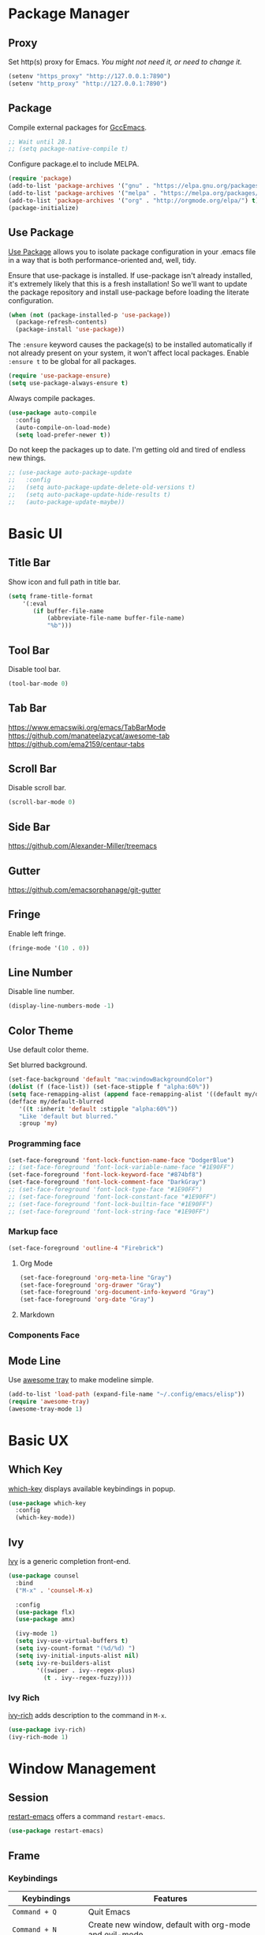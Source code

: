 * Package Manager
** Proxy
Set http(s) proxy for Emacs. /You might not need it, or need to change it./
#+begin_src emacs-lisp
(setenv "https_proxy" "http://127.0.0.1:7890")
(setenv "http_proxy" "http://127.0.0.1:7890")
#+end_src

** Package
Compile external packages for [[https://www.emacswiki.org/emacs/GccEmacs][GccEmacs]].
#+begin_src emacs-lisp
;; Wait until 28.1
;; (setq package-native-compile t)
#+end_src

Configure package.el to include MELPA.
#+begin_src emacs-lisp
(require 'package)
(add-to-list 'package-archives '("gnu" . "https://elpa.gnu.org/packages/") t)
(add-to-list 'package-archives '("melpa" . "https://melpa.org/packages/") t)
(add-to-list 'package-archives '("org" . "http://orgmode.org/elpa/") t)
(package-initialize)
#+end_src

** Use Package
# TODO: Remove Use Package
[[https://github.com/jwiegley/use-package][Use Package]] allows you to isolate package configuration in your .emacs file in a way that is both performance-oriented and, well, tidy.

Ensure that use-package is installed. If use-package isn't already installed, it's extremely likely that this is a fresh installation! So we'll want to update the package repository and install use-package before loading the literate configuration.
#+begin_src emacs-lisp
(when (not (package-installed-p 'use-package))
  (package-refresh-contents)
  (package-install 'use-package))
#+end_src

The ~:ensure~ keyword causes the package(s) to be installed automatically if not already present on your system, it won't affect local packages. Enable ~:ensure t~ to be global for all packages.
#+begin_src emacs-lisp
(require 'use-package-ensure)
(setq use-package-always-ensure t)
#+end_src

Always compile packages.
#+begin_src emacs-lisp
(use-package auto-compile
  :config
  (auto-compile-on-load-mode)
  (setq load-prefer-newer t))
#+end_src

Do not keep the packages up to date. I'm getting old and tired of endless new things. 
#+begin_src emacs-lisp
;; (use-package auto-package-update
;;   :config
;;   (setq auto-package-update-delete-old-versions t)
;;   (setq auto-package-update-hide-results t)
;;   (auto-package-update-maybe))
#+end_src

* Basic UI
** Title Bar
# FIX: Doesn't show folder path in dired.
# FIX: Doesn't show file icon when file is in iCloud.
Show icon and full path in title bar.
#+begin_src emacs-lisp
(setq frame-title-format
    '(:eval
       (if buffer-file-name
           (abbreviate-file-name buffer-file-name)
           "%b")))
#+end_src

** Tool Bar
Disable tool bar.
#+begin_src emacs-lisp
(tool-bar-mode 0)
#+end_src

** Tab Bar
https://www.emacswiki.org/emacs/TabBarMode
https://github.com/manateelazycat/awesome-tab
https://github.com/ema2159/centaur-tabs

** Scroll Bar
Disable scroll bar.
#+begin_src emacs-lisp
(scroll-bar-mode 0)
#+end_src

** Side Bar
https://github.com/Alexander-Miller/treemacs

** Gutter
https://github.com/emacsorphanage/git-gutter

** Fringe
Enable left fringe.
#+begin_src emacs-lisp
(fringe-mode '(10 . 0))
#+end_src

** Line Number
Disable line number.
#+begin_src emacs-lisp
(display-line-numbers-mode -1)
#+end_src

** Color Theme
Use default color theme.

Set blurred background.
# FIX: Org mode headline *
# FIX: minibuffer
# https://www.reddit.com/r/emacs/comments/msqzoy
#+begin_src emacs-lisp
(set-face-background 'default "mac:windowBackgroundColor")
(dolist (f (face-list)) (set-face-stipple f "alpha:60%"))
(setq face-remapping-alist (append face-remapping-alist '((default my/default-blurred))))
(defface my/default-blurred
   '((t :inherit 'default :stipple "alpha:60%"))
   "Like 'default but blurred."
   :group 'my)
#+end_src

*** Programming face
#+begin_src emacs-lisp
(set-face-foreground 'font-lock-function-name-face "DodgerBlue")
;; (set-face-foreground 'font-lock-variable-name-face "#1E90FF")
(set-face-foreground 'font-lock-keyword-face "#874bf8")
(set-face-foreground 'font-lock-comment-face "DarkGray")
;; (set-face-foreground 'font-lock-type-face "#1E90FF")
;; (set-face-foreground 'font-lock-constant-face "#1E90FF")
;; (set-face-foreground 'font-lock-builtin-face "#1E90FF")
;; (set-face-foreground 'font-lock-string-face "#1E90FF")
#+end_src

*** Markup face
#+begin_src emacs-lisp
(set-face-foreground 'outline-4 "Firebrick")
#+end_src

**** Org Mode
#+begin_src emacs-lisp
(set-face-foreground 'org-meta-line "Gray")
(set-face-foreground 'org-drawer "Gray")
(set-face-foreground 'org-document-info-keyword "Gray")
(set-face-foreground 'org-date "Gray")
#+end_src

**** Markdown

*** Components Face

** Mode Line
Use [[https://github.com/manateelazycat/awesome-tray][awesome tray]] to make modeline simple.
#+begin_src emacs-lisp
(add-to-list 'load-path (expand-file-name "~/.config/emacs/elisp"))
(require 'awesome-tray)
(awesome-tray-mode 1)
#+end_src

* Basic UX
** Which Key
[[https://github.com/justbur/emacs-which-key][which-key]] displays available keybindings in popup.
#+begin_src emacs-lisp
(use-package which-key
  :config
  (which-key-mode))
#+end_src

** Ivy
[[https://github.com/abo-abo/swiper][Ivy]] is a generic completion front-end.
#+begin_src emacs-lisp
(use-package counsel
  :bind
  ("M-x" . 'counsel-M-x)

  :config
  (use-package flx)
  (use-package amx)

  (ivy-mode 1)
  (setq ivy-use-virtual-buffers t)
  (setq ivy-count-format "(%d/%d) ")
  (setq ivy-initial-inputs-alist nil)
  (setq ivy-re-builders-alist
        '((swiper . ivy--regex-plus)
          (t . ivy--regex-fuzzy))))
#+end_src

*** Ivy Rich
[[https://github.com/Yevgnen/ivy-rich][ivy-rich]] adds description to the command in =M-x=.
#+begin_src emacs-lisp
(use-package ivy-rich)
(ivy-rich-mode 1)
#+end_src
  
* Window Management
** Session
[[https://github.com/iqbalansari/restart-emacs][restart-emacs]] offers a command =restart-emacs=.
#+begin_src emacs-lisp
(use-package restart-emacs)
#+end_src

** Frame
# TODO: Make the buffers independent in each frame.
# TODO: System-wide popup Emacs windows for quick edits
*** Keybindings
| Keybindings          | Features                                               |
|----------------------+--------------------------------------------------------|
| =Command + Q=          | Quit Emacs                                             |
| =Command + N=          | Create new window, default with org-mode and evil-mode |
| =Shift + Command + W=  | Close current window                                   |
| =Ctrl + Command + F= | Set/Unset window full screen                           |

#+begin_src emacs-lisp
(global-set-key (kbd "s-q") 'save-buffers-kill-emacs)
(global-set-key (kbd "s-n") 'new-empty-frame)
(global-set-key (kbd "s-W") 'delete-frame)
(global-set-key (kbd "C-s-f") 'toggle-frame-fullscreen)

(defun new-empty-frame ()
  "Create a new frame with a new empty buffer. With org-mode and evil-mode enabled."
  (interactive)
  (let ((buffer (generate-new-buffer "untitled")))
    (set-buffer buffer)
    (org-mode)
    (evil-mode 1)
    (display-buffer buffer '(display-buffer-pop-up-frame . nil))))
#+end_src

*** Behavior
Associate [[https://github.com/willbchang/alfred-open-in-editor][alfred-open-in-editor]] to open folder in a new frame by ~emacsclient~.
#+begin_src emacs-lisp
(server-start)
#+end_src

** Buffer
*** Keybindings
| Keybindings | Features              |
|-------------+-----------------------|
| ~Command + W~ | Close Current Buffer  |
| ~Command + [~ | Go to previous Buffer |
| ~Command + ]~ | Go to next Buffer     |
| ~Command + T~ | Create New Buffer     |
| ~Command + S~ | Save Buffer           |
| ~Command + R~ | Revert Buffer         |
| ~Command + '~ | Move to next Buffer   |
| ~Command + ,~ | Open Preferences      |

#+begin_src emacs-lisp
(global-set-key (kbd "s-w") 'kill-this-buffer)
(global-set-key (kbd "s-[") 'previous-buffer)
(global-set-key (kbd "s-]") 'next-buffer)
(global-set-key (kbd "s-t") 'new-empty-buffer)
(global-set-key (kbd "s-s") 'save-buffer)
(global-set-key (kbd "s-r") 'revert-buffer-no-confirm)
(global-set-key (kbd "s-'") 'other-window)
(global-set-key (kbd "s-,") 'open-config-file)
#+end_src

# http://ergoemacs.org/emacs/emacs_new_empty_buffer.html
#+begin_src emacs-lisp
(defun new-empty-buffer ()
  "Create a new empty buffer.
New buffer will be named “untitled” or “untitled<2>”, “untitled<3>”, etc."
  (interactive)
  (let (($buffer (generate-new-buffer "untitled")))
    (switch-to-buffer $buffer)
    (funcall initial-major-mode)
    (setq buffer-offer-save t)
    $buffer))

(defun revert-buffer-no-confirm ()
  "Revert buffer without confirmation."
  (interactive)
  (save-buffer t)
  (revert-buffer t t)
  (message "Reverted `%s'" (buffer-name)))

(defun open-config-file ()
  (interactive)
  (find-file "~/.config/emacs/config.org"))

(defun reload-init-file ()
  (interactive)
  (load-file user-init-file))
#+end_src

*** Behaviors
Save files automatically.
#+begin_src emacs-lisp
(auto-save-visited-mode 1)
#+end_src

Ensure files end with newline.
#+begin_src emacs-lisp
(setq require-final-newline t)
#+end_src

Revert (update) buffers automatically when underlying files are changed externally.
#+begin_src emacs-lisp
(global-auto-revert-mode t)
#+end_src

Disable startup screen.
#+begin_src emacs-lisp
(setq inhibit-startup-screen t)
#+end_src

Empty scratch file on init.
#+begin_src emacs-lisp
(setq initial-scratch-message nil)
#+end_src

Set initial buffer mode to org-mode.
#+begin_src emacs-lisp
(setq-default initial-major-mode 'org-mode)
#+end_src

Save cursor position for each file.
#+begin_src emacs-lisp
(save-place-mode t)
#+end_src

Cancel partially typed or accidental command.
#+begin_src emacs-lisp
(define-key key-translation-map (kbd "ESC") (kbd "C-g"))
#+end_src

# FIX: Not working.
Ask =y= or =n= instead of =yes= or =no=. Use ~return~ to act ~y~.
#+begin_src emacs-lisp
(fset 'yes-or-no-p 'y-or-n-p)
(define-key y-or-n-p-map (kbd "RET") 'act)
#+end_src

Disable the ring bell when scroll beyond the document.
#+begin_src emacs-lisp
(setq ring-bell-function 'ignore)
#+end_src

When you double-click on a file in the Mac Finder open it as a buffer in the existing Emacs frame, rather than creating a new frame just for that file.
#+begin_src emacs-lisp
(setq ns-pop-up-frames nil)
#+end_src

Ignore buffers start with * while moving to previous or next buffer.
# TODO: Hide magit buffers by default
# TODO: Make vterm as a popup buffer, like doom emacs.
# https://emacs.stackexchange.com/a/27770/29493
#+begin_src emacs-lisp
(set-frame-parameter (selected-frame) 'buffer-predicate
  (lambda (buf) (not (string-match-p "^*" (buffer-name buf)))))
#+end_src
* Word Processing
# TODO: Diff text
# TODO: company for elisp, especially for completion emacs functions/variables
# TODO: Edit comment or string/docstring or code block inside them in separate buffer with your favorite mode https://github.com/twlz0ne/separedit.el
** Basic Features
*** Displaying Text
**** Keybindings

| Keybindings | Features            |
|-------------+---------------------|
| =Command + += | Increase text scale |
| =Command + -= | Decrease text scale |
| =Command + 0= | Reset text scale    |

#+begin_src emacs-lisp
(global-set-key (kbd "s-0") 'text-scale-reset)
(global-set-key (kbd "s-=") 'text-scale-increase)
(global-set-key (kbd "s--") 'text-scale-decrease)

(defun text-scale-reset ()
  (interactive)
  (text-scale-set 0))
#+end_src

**** Font
Use MacOS default font SF Mono.
#+begin_src emacs-lisp
(set-face-attribute 'default nil
                    :font "SF Mono 18")
#+end_src

**** Behaviors
Highlight urls and make them clickable.
#+begin_src emacs-lisp
;; This will work until emacs 28.1
;; (global-goto-address-mode 1)
(add-hook 'text-mode-hook 'goto-address-mode)
#+end_src

Highlight paired brackets, includes (), [], {} and so on...
#+begin_src emacs-lisp
(show-paren-mode 1)
(require 'paren)
(set-face-background 'show-paren-match (face-background 'default))
(set-face-foreground 'show-paren-match "#e2416c")
(set-face-attribute 'show-paren-match nil :weight 'extra-bold)
#+end_src

Enable word wrap globally.
#+begin_src emacs-lisp
(global-visual-line-mode 1)
#+end_src

*** Moving Cursor
**** Keybindings
Make =Command/Option + ArrowKey= behaves like MacOS app.

| Keybindings   | Features                          |
|---------------+-----------------------------------|
| =Command + ↑=   | Move to the top of the file       |
| =Command + ↓= | Move to the bottom of the file    |
| =Command + ←=   | Move to the beginning of the line |
| =Command + →=   | Move to the end of the line       |
| =Command + L=   | Go to line                        |

#+begin_src emacs-lisp
(global-set-key (kbd "s-<up>") 'beginning-of-buffer)
(global-set-key (kbd "s-<down>") 'end-of-buffer)
(global-set-key (kbd "s-<left>") 'move-beginning-of-line)
(global-set-key (kbd "s-<right>") 'move-end-of-line)
(global-set-key (kbd "s-l") 'goto-line)
#+end_src

*** Searching Text
**** Keybindings

| Keybindings         | Features                      |
|---------------------+-------------------------------|
| =Command + F=         | Search text in Buffer         |
| =Shift + Command + F= | Search text in current folder |

#+begin_src emacs-lisp
(global-set-key (kbd "s-f") 'swiper)
;; (global-set-key (kbd "s-F") 'isearch-backward)
#+end_src

*** Selecting Text
**** Keybindings

| Keybindings         | Features                      |
|---------------------+-------------------------------|
| =Command + A= | Select all the content in current file |

#+begin_src emacs-lisp
(global-set-key (kbd "s-a") 'mark-whole-buffer)
#+end_src

**** Behaviors
Highlight region with pink color.
#+begin_src emacs-lisp
(set-face-attribute 'region nil :background "#f5cce1")
#+end_src
*** Editing Text
**** Keybindings

| Keybindings                 | Features                                         |
|-----------------------------+--------------------------------------------------|
| =Command + C=                 | Copy text                                        |
| =Command + X=                 | Cut text                                         |
| =Command + V=                 | Paste text                                       |
| =Command + Return=            | Force newline                                    |
| =Command + Backspace=         | Delete current line from cursor to the beginning |
| =Command + Shift + Backspace= | Delete whole line entirely                       |
| =Command + /=                 | Comment/Uncomment line(s)                        |

#+begin_src emacs-lisp
(global-set-key (kbd "s-c") 'kill-ring-save)
(global-set-key (kbd "s-x") 'kill-region)
(global-set-key (kbd "s-v") 'yank)
(global-set-key (kbd "<s-return>") 'newline)
(global-set-key (kbd "s-<backspace>") 'backward-kill-line)
(global-set-key (kbd "s-S-<backspace>") 'kill-whole-line)
(global-set-key (kbd "s-/") 'comment-or-uncomment-region-or-line)

(defun backward-kill-line (arg)
  "Kill ARG lines backward."
  (interactive "p")
  (kill-line (- 1 arg)))

(defun comment-or-uncomment-region-or-line ()
  "Comments or uncomments the region or the current line if
there's no active region."
  (interactive)
  (let (beg end)
    (if (region-active-p)
        (setq beg (region-beginning) end (region-end))
      (setq beg (line-beginning-position) end (line-end-position)))
    (comment-or-uncomment-region beg end)))
#+end_src


# TODO:
# 1. Comment on empty line, it adds (e.g.) and put the cursor behind
# 2. Comment one line, it adds before and forward one line
# 3. Comment on region, it add and move to the next line of the region
# 4. Cannot uncomment inside org mode code block
**** Undo
Increase undo limit.
#+begin_src emacs-lisp
;; default is 160000
(setq undo-limit 800000)
;; default is 240000
(setq undo-strong-limit 12000000)
;; default is 24000000
(setq undo-outer-limit 120000000)
#+end_src

***** Undo Fu
# Split and move to editing text
[[https://gitlab.com/ideasman42/emacs-undo-fu][Undo Fu]] is a simple, stable linear undo with redo.
#+begin_src emacs-lisp
(use-package undo-fu)

(global-set-key (kbd "s-z")   'undo-fu-only-undo)
(global-set-key (kbd "s-Z") 'undo-fu-only-redo)
#+end_src

[[https://gitlab.com/ideasman42/emacs-undo-fu-session][Undo fu session]] writes undo/redo information upon file save which is restored where possible when the file is loaded again.
#+begin_src emacs-lisp
(use-package undo-fu-session
  :config
  (setq undo-fu-session-incompatible-files '("/COMMIT_EDITMSG\\'" "/git-rebase-todo\\'")))

(global-undo-fu-session-mode)
#+end_src
 
**** Behaviors
Auto pair brackets, quotes etc.
#+begin_src emacs-lisp
(electric-pair-mode 1)
#+end_src

Overwrite selection on pasting.
#+begin_src emacs-lisp
(delete-selection-mode 1)
#+end_src

Indent with 2 space.
#+begin_src emacs-lisp
(setq-default indent-tabs-mode nil)
(setq-default tab-width 2)
(setq indent-line-function 'insert-tab)
#+end_src

** Vim Emulator
[[https://github.com/emacs-evil/evil][Evil]] is an extensible vi layer for Emacs. It emulates the main features of Vim, and provides facilities for writing custom extensions.
#+begin_src emacs-lisp
(use-package evil
  :init
  (setq evil-want-keybinding nil)
  :config
  (evil-mode 1)
  :custom
  ; Use native keybindings on insert state.
  (evil-disable-insert-state-bindings t))
#+end_src

*** Behaviors
# TODO: Remove evil search highlight with ESC
Unbind =return= key in for using it to open link in org mode.
#+begin_src emacs-lisp
(with-eval-after-load 'evil-maps
    (define-key evil-motion-state-map (kbd "RET") nil))

(setq org-return-follows-link t)
#+end_src

Set Evil cursor color and styles in different situations.
You can try these commands independently to test the effects: =Esc, i, v, d, r=
#+begin_src emacs-lisp
(setq evil-normal-state-cursor '(box "#e2416c")
      evil-insert-state-cursor '(bar "#e2416c")
      evil-visual-state-cursor '(hollow "#e2416c")
      evil-operator-state-cursor '(evil-half-cursor "#e2416c")
      evil-replace-state-cursor '(hbar "#e2416c"))
#+end_src

Set default cursor style to bar when evil use emacs state.
#+begin_src emacs-lisp
(setq-default evil-emacs-state-cursor 'bar)
#+end_src

Records changes to separate undo instead of a big one in insert state.
#+begin_src emacs-lisp
(setq evil-want-fine-undo t)
#+end_src

*** Evil Better Visual Line
[[https://github.com/YourFin/evil-better-visual-line][evil-better-visual-line]] allows you to easily navigate with =j= and =k= in visual line mode. 
#+begin_src emacs-lisp
(use-package evil-better-visual-line
  :config
  (evil-better-visual-line-on))
#+end_src

*** Evil Collection
[[https://github.com/emacs-evil/evil-collection][evil-collection]], which provides evil-friendly bindings for many modes.
#+begin_src emacs-lisp
(use-package evil-collection
  :after evil
  :config
  (setq evil-collection-mode-list
        '(dired magit which-key))
  (evil-collection-init))
#+end_src

*** Evil Surround
[[https://github.com/emacs-evil/evil-surround][evil-surround]] makes surround text with paired symbols easily.
#+begin_src emacs-lisp
(use-package evil-surround
  :after evil
  :config
  (global-evil-surround-mode 1)
  ;; use non-spaced pairs when surrounding with an opening brace.
  (evil-add-to-alist 'evil-surround-pairs-alist
                      ?\( '("(" . ")")
                      ?\[ '("[" . "]")
                      ?\{ '("{" . "}")
                      ?\) '("( " . " )")
                      ?\] '("[ " . " ]")
                      ?\} '("{ " . " }")))
#+end_src

*** Evil Snip
[[https://github.com/hlissner/evil-snipe][Evil Snip]] enables incremental highlighting, repeat searches with =f=, =F=, =t= and =T=.
#+begin_src emacs-lisp
(use-package evil-snipe
  :config
  (evil-snipe-override-mode +1))
#+end_src

*** Evil Anzu
[[https://github.com/emacsorphanage/evil-anzu][evil-anzu]] provides a minor mode which displays current match and total matches information in the mode-line in various search modes.
#+begin_src emacs-lisp
(use-package evil-anzu
  :after evil
  :config
  (global-anzu-mode +1))
#+end_src

*** Avy
[[https://github.com/abo-abo/avy][Avy]] is for jumping to visible text using a char-based decision tree.
#+begin_src emacs-lisp
(use-package avy)
(define-key evil-normal-state-map (kbd "gf") 'avy-goto-char)
(define-key evil-normal-state-map (kbd "gs") 'avy-goto-char-2)
(define-key evil-normal-state-map (kbd "gl") 'avy-goto-line)
#+end_src

*** Evil Goggles
[[https://github.com/edkolev/evil-goggles][Evil Goggles]] displays visual hint on evil edit operations.
#+begin_src emacs-lisp
(use-package evil-goggles
  :config
  (evil-goggles-mode)

  ;; optionally use diff-mode's faces; as a result, deleted text
  ;; optionally use diff-mode's faces; as a result, deleted text
  ;; will be highlighed with `diff-removed` face which is typically
  ;; some red color (as defined by the color theme)
  ;; other faces such as `diff-added` will be used for other actions
  (evil-goggles-use-diff-faces))
#+end_src

*** Undo Fu
Setup undo fu for evil.
#+begin_src emacs-lisp
(define-key evil-normal-state-map "u" 'undo-fu-only-undo)
(define-key evil-normal-state-map "\C-r" 'undo-fu-only-redo)
#+end_src

** Multiple Cursor
https://github.com/hlissner/evil-multiedit
https://github.com/gabesoft/evil-mc
https://github.com/syl20bnr/evil-iedit-state
https://github.com/magnars/multiple-cursors.el

** Spell and Grammar
# TODO: Check grammar
# TODO: use enchant-2
Check spelling of words in text mode, required =aspell=.
DISABLE: until use enchant-2 with apple dictionary correctly.
#+begin_src emacs-lisp
;; (use-package flyspell
;;   :config
;;   (setq ispell-program-name "aspell")
;;   (add-hook 'text-mode-hook 'flyspell-mode))
#+end_src

** Keybinding References
*Keybinding Values*:
| Meaning | Emacs Key Value | MacOS Key           |
|---------+-----------------+---------------------|
| Control | =C=               | =Control(Ctrl)=       |
| Meta    | =M=               | =Option(Alt)=         |
| Super   | =s=               | =Command=             |
| Shift   | =S=               | =Shift=               |
| -       | =s-z=             | =Command + Z=         |
| -       | =s-Z=             | =Command + Shift + Z= |

*Keybinding Functions*: [[https://www.masteringemacs.org/article/mastering-key-bindings-emacs][Reference]]
- =(define-key KEYMAP KEY DEF)=: Defines a key against a keyboard map. Use this if you want to change a keymap that isn’t the current buffer map.
- =(local-set-key KEY COMMAND)=: Binds a key to the local keymap used by the active buffer, unlike define-key which takes an explicit keymap to bind a key against.
- =(local-unset-key KEY)=: Removes KEY from the active, local keymap.
- =(global-set-key KEY COMMAND)=: Binds a key to the global keymap, making it available in all buffers (with a caveat – see below.)
- =(global-unset-key KEY)=: Removes KEY from the global keymap

*Keybinding Value Styles*:
- =(kbd "s-Z")=
- ~"s-Z"~
- ~[s-Z]~

* Markup Language
# TODO: LaTex Support
** Org Mode
# TODO: org render code block with hiding begin & end
# TODO: org latex
# TODO: Enable partial horizontal scroll in Emacs: https://github.com/misohena/phscroll
# TODO: Smooth scrolling over images in Emacs
# TODO: Preview equations live in org-mode
# TODO: org roam
# FIX: Make not*Bold*AtAll work!
# FIX: new line with unexpected 2 space indent.
[[https://orgmode.org/][Org]] is a highly flexible structured plain text file format.

*** Keybindings
Set option key to default behavior, use ctrl key for org features.
# https://stackoverflow.com/a/19874563/5520270
#+begin_src emacs-lisp
(eval-after-load "org"
  '(progn
   (define-key org-mode-map (kbd "<M-S-left>") nil)
   (define-key org-mode-map (kbd "<M-S-right>") nil)
   (define-key org-mode-map (kbd "<M-left>") nil)
   (define-key org-mode-map (kbd "<M-right>") nil)
   (define-key org-mode-map [C-S-right] 'org-shiftmetaright)
   (define-key org-mode-map [C-S-left] 'org-shiftmetaleft)
   (define-key org-mode-map [C-right] 'org-metaright)
   (define-key org-mode-map [C-left] 'org-metaleft)))
#+end_src

*** Behaviors
Enable headline and subcontent in the indented view.
#+begin_src emacs-lisp
(add-hook 'org-mode-hook 'org-indent-mode)
#+end_src

Fold all contents on opening a org file.
#+begin_src emacs-lisp
(setq org-startup-folded t)
#+end_src

Hide emphasis makers.
#+begin_src emacs-lisp
(setq org-hide-emphasis-markers t)
#+end_src

Enable shift selection.
#+begin_src emacs-lisp
(setq org-support-shift-select 'always)
#+end_src

Disable reindent on every time editing code block.
#+begin_src emacs-lisp
(setq org-src-preserve-indentation nil
      org-edit-src-content-indentation 0)
#+end_src

Always display images.
#+begin_src emacs-lisp
(setq org-startup-with-inline-images t)
#+end_src

Do not display image actual width.
#+begin_src emacs-lisp
(setq org-image-actual-width nil)
#+end_src

*** Org Superstar
[[https://github.com/integral-dw/org-superstar-mode][Org Superstar]] prettifies headings and plain lists in Org mode.
#+begin_src emacs-lisp
(use-package org-superstar
  :config
  (add-hook 'org-mode-hook (lambda () (org-superstar-mode 1)))
  (setq org-hide-leading-stars t))
#+end_src

Change org headlines' style to ~›~.
# TODO: 
#+begin_src emacs-lisp
(setq org-superstar-headline-bullets-list '("›"))
#+end_src

Change org unordered list styles.
#+begin_src emacs-lisp
(setq org-superstar-prettify-item-bullets t)
(setq org-superstar-item-bullet-alist '((?* . ?•)
                                        (?+ . ?•)
                                        (?- . ?•)))
#+end_src

*** Org Appear
# TODO: set delay for evil normal mode, remove delay for evil insert mode.
[[https://github.com/awth13/org-appear][Org Appear]] toggles visibility of hidden Org mode element parts upon entering and leaving an element.
#+begin_src emacs-lisp
(use-package org-appear)
(add-hook 'org-mode-hook 'org-appear-mode)
(setq org-appear-autolinks t)
(setq org-appear-delay 1)
#+end_src

*** Org Download
# TODO: Only for images, no files
[[https://github.com/abo-abo/org-download][org-download]] provides drag and drop images.
#+begin_src emacs-lisp
(use-package org-download)
#+end_src
** Markdown Mode
# TODO: Markdown hide emphasis in Emacs
[[https://github.com/jrblevin/markdown-mode][Markdown]] allows you to write using an easy-to-read, easy-to-write plain text format.
#+begin_src emacs-lisp
(use-package markdown-mode
  :commands (markdown-mode gfm-mode)
  :mode (("README\\.md\\'" . gfm-mode)
         ("\\.md\\'" . markdown-mode)
         ("\\.markdown\\'" . markdown-mode))
  :init (setq markdown-command "multimarkdown"))
#+end_src

* Terminal Emulator
** Exec Path From Shell
# FIX: git XDG path not working.
[[https://github.com/purcell/exec-path-from-shell][exec-path-from-shell]] ensures environment variables inside Emacs look the same as in the user's shell.
#+begin_src emacs-lisp
(use-package exec-path-from-shell
  :config
  (exec-path-from-shell-initialize))
#+end_src

** Vterm
# TODO: Open as a mini buffer
# TODO: Left marign
# TODO: No modeline
# TODO: Text Editing keybindings are not supported
# TODO: New term when calling vterm
# TODO: Native keybindings, no evil mode  
# FIX: Word wrap is not normal
[[https://github.com/akermu/emacs-libvterm][Vterm]] is fully capable, fast, and it can seamlessly handle large outputs.
#+begin_src emacs-lisp
(use-package vterm)
#+end_src

*** Keybindings
# TODO: Open, focus and hide vterm instance, create new instance.
#+begin_src emacs-lisp
(define-key vterm-mode-map (kbd "s-k") 'vterm-clear)
#+end_src

*** Behaviors
Disable evil mode for vterm.
#+begin_src emacs-lisp
(add-hook 'vterm-mode-hook 'evil-emacs-state)
#+end_src

Close vterm buffer without confriming.
#+begin_src emacs-lisp
(add-hook 'vterm-mode-hook
          (lambda () (setq kill-buffer-query-functions nil)))
#+end_src

* Version Control
** Magit
[[https://github.com/magit/magit][Magit]] is an interface for [[https://git-scm.com/][Git]] inside Emacs.
#+begin_src emacs-lisp
(use-package magit
  :bind
  ("s-k" . magit)
  :config
  (setq magit-diff-refine-hunk t))
#+end_src

** Diff HL
[[https://github.com/dgutov/diff-hl][diff-hl]] highlights uncommitted changes in the left fringe.
#+begin_src emacs-lisp
(use-package diff-hl
  :config
  (global-diff-hl-mode))

(add-hook 'magit-pre-refresh-hook 'diff-hl-magit-pre-refresh)
(add-hook 'magit-post-refresh-hook 'diff-hl-magit-post-refresh)
#+end_src

Disable border.
#+begin_src emacs-lisp
(setq diff-hl-draw-borders nil)
#+end_src

Change colors.
#+begin_src emacs-lisp
(custom-set-faces
'(diff-hl-change ((t (:background "#8fe9e3"))))
'(diff-hl-insert ((t (:background "#80f1a4"))))
'(diff-hl-delete ((t (:background "#f5cce1")))))
#+end_src

** Git Modes
[[https://github.com/magit/git-modes][Git Modes]] are major modes for Git configuration files.
#+begin_src emacs-lisp
(use-package gitattributes-mode)
(use-package gitconfig-mode)
(use-package gitignore-mode)
#+end_src

* Chinese Optimization
# TODO: Slipt word https://github.com/cireu/jieba.el or use https://developer.apple.com/documentation/corefoundation/cfstringtokenizer-rf8
** Font
# FIX: Bold is too Bold.
Use macOS's default Chinese font for Chinese characters in Emacs.
According to:  https://support.apple.com/en-us/guide/pages/tanfbd4156e/mac
#+begin_src emacs-lisp
(dolist (charset '(kana han symbol cjk-misc bopomofo))
  (set-fontset-font (frame-parameter nil 'font)
                    charset (font-spec :family "PingFang SC")))
#+end_src

** Display
Break lines normally for Chinese characters in visual line mode.
#+begin_src emacs-lisp
;; This will work until emacs 28.1
;; (setq word-wrap-by-category t)
#+end_src

# FIX: Performance is lack.
[[https://github.com/casouri/valign][valign]] can properly align tables containing variable-pitch font, CJK characters and images.
#+begin_src emacs-lisp
(use-package valign
  :config
  (add-hook 'org-mode-hook #'valign-mode)
  (setq valign-fancy-bar 1))
#+end_src

** Search
[[https://github.com/laishulu/evil-pinyin][evil-pinyin]]: Search Chinese characters with the first letter of Pinyin.
#+begin_src emacs-lisp
(use-package evil-pinyin
  :config
  (evil-select-search-module 'evil-search-module 'evil-search)
  (global-evil-pinyin-mode))
#+end_src


[[https://github.com/cute-jumper/ace-pinyin][ace-pinyin]] make you jump to Chinese character by pinyin with avy.
#+begin_src emacs-lisp
(use-package ace-pinyin)
(ace-pinyin-global-mode +1)
#+end_src
** Input Method
[[https://github.com/laishulu/emacs-smart-input-source][sis]] can auto switch to English input method and save the previous input method when entering Evil normal mode, restore the saved input method when switching back to Evil insert mode.
#+begin_src emacs-lisp
(use-package sis
  :config
  (sis-ism-lazyman-config
   "com.apple.keylayout.ABC"
   "com.apple.inputmethod.SCIM.ITABC")
  (sis-global-respect-mode t)
  (sis-global-context-mode t))
#+end_src

Improve typing fluency experience.
#+begin_src emacs-lisp
(set-language-environment "UTF-8")
#+end_src
** Keybindings
Make keybindings work under Chinese input method.

| Keybindings | Chinese Keybindings | Features              |
|-------------+---------------------+-----------------------|
| ~Command + [~ | ~Command + 】~        | Go to previous Buffer |
| ~Command + ]~ | ~Command + 【~        | Go to next Buffer     |
| ~Command + ,~ | ~Command + ，~        | Open config file      |

#+begin_src emacs-lisp
(global-set-key (kbd "s-【") 'previous-buffer)
(global-set-key (kbd "s-】") 'next-buffer)
(global-set-key (kbd "s-，") 'open-config-file)
#+end_src

